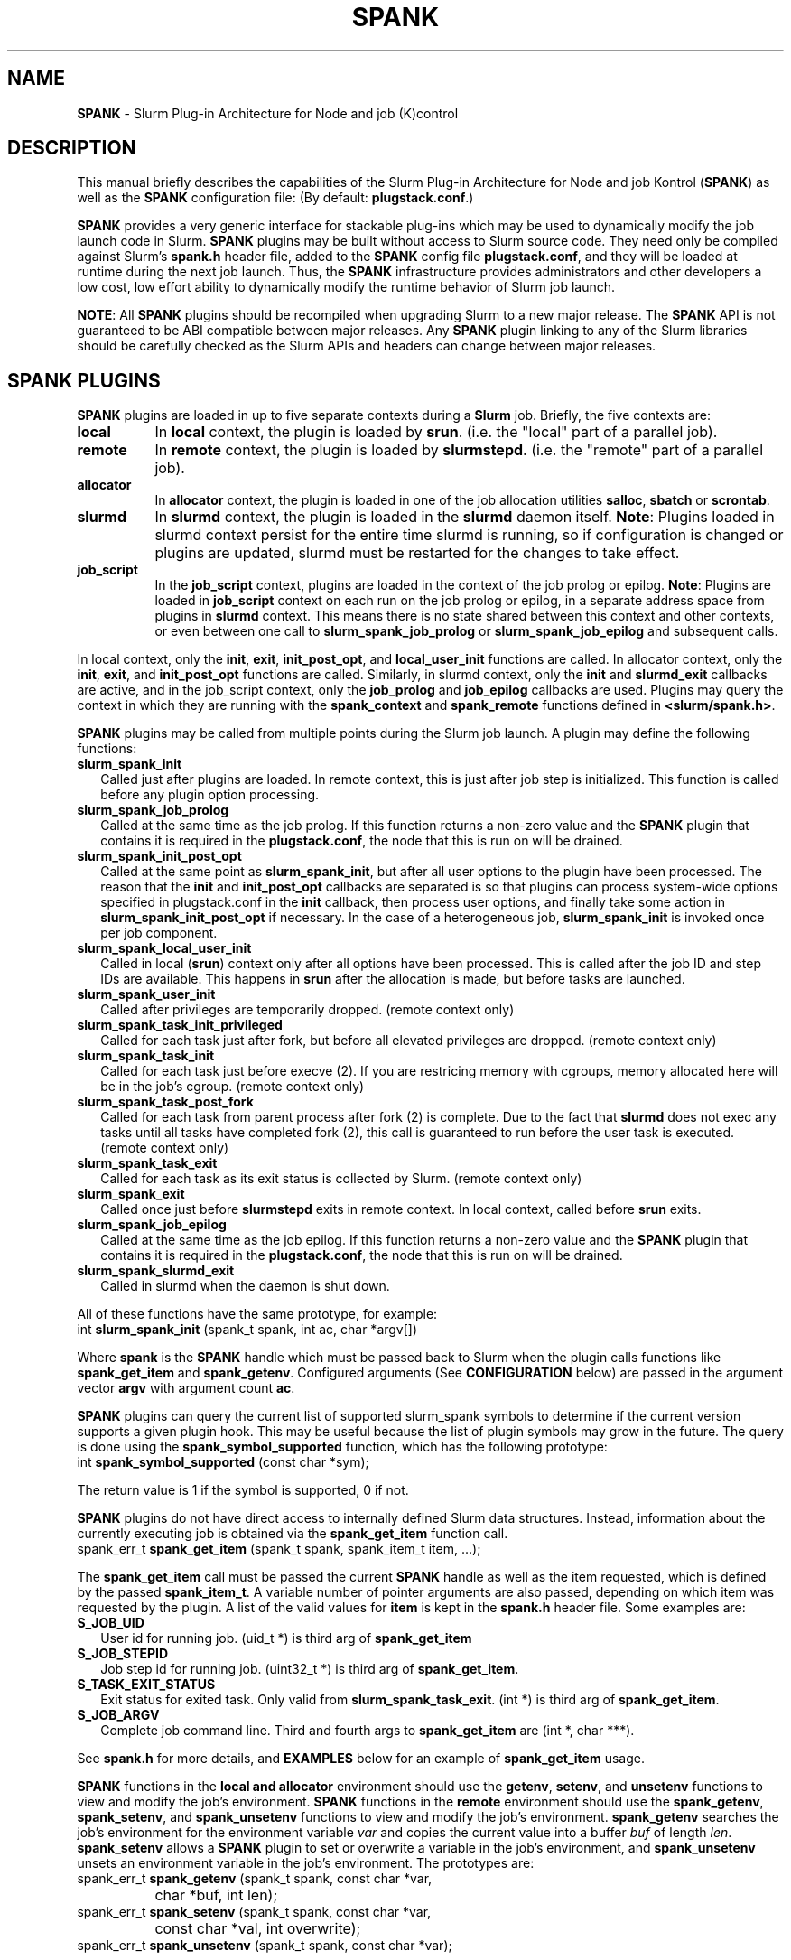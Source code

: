 .TH SPANK "8" "Slurm Component" "July 2022" "Slurm Component"

.SH "NAME"
\fBSPANK\fR \- Slurm Plug\-in Architecture for Node and job (K)control

.SH "DESCRIPTION"
This manual briefly describes the capabilities of the Slurm Plug\-in
Architecture for Node and job Kontrol (\fBSPANK\fR) as well as the \fBSPANK\fR
configuration file: (By default: \fBplugstack.conf\fP.)
.LP
\fBSPANK\fR provides a very generic interface for stackable plug\-ins
which may be used to dynamically modify the job launch code in
Slurm. \fBSPANK\fR plugins may be built without access to Slurm source
code. They need only be compiled against Slurm's \fBspank.h\fR header file,
added to the \fBSPANK\fR config file \fBplugstack.conf\fR,
and they will be loaded at runtime during the next job launch. Thus,
the \fBSPANK\fR infrastructure provides administrators and other developers
a low cost, low effort ability to dynamically modify the runtime
behavior of Slurm job launch.
.LP
\fBNOTE\fR: All \fBSPANK\fR plugins should be recompiled when upgrading Slurm
to a new major release. The \fBSPANK\fR API is not guaranteed to be ABI
compatible between major releases. Any \fBSPANK\fR plugin linking to any of the
Slurm libraries should be carefully checked as the Slurm APIs and headers
can change between major releases.
.LP

.SH "SPANK PLUGINS"
\fBSPANK\fR plugins are loaded in up to five separate contexts during a
\fBSlurm\fR job. Briefly, the five contexts are:

.TP 8
\fBlocal\fR
In \fBlocal\fR context, the plugin is loaded by \fBsrun\fR. (i.e. the "local"
part of a parallel job).
.IP

.TP
\fBremote\fR
In \fBremote\fR context, the plugin is loaded by \fBslurmstepd\fR. (i.e. the "remote"
part of a parallel job).
.IP

.TP
\fBallocator\fR
In \fBallocator\fR context, the plugin is loaded in one of the job allocation
utilities \fBsalloc\fR, \fBsbatch\fR or \fBscrontab\fR.
.IP

.TP
\fBslurmd\fR
In \fBslurmd\fR context, the plugin is loaded in the
\fBslurmd\fR daemon itself. \fBNote\fR: Plugins loaded in slurmd context
persist for the entire time slurmd is running, so if configuration is
changed or plugins are updated, slurmd must be restarted for the changes
to take effect.
.IP

.TP
\fBjob_script\fR
In the \fBjob_script\fR context, plugins are loaded in the context of the
job prolog or epilog. \fBNote\fR: Plugins are loaded in \fBjob_script\fR
context on each run on the job prolog or epilog, in a separate address
space from plugins in \fBslurmd\fR context. This means there is no
state shared between this context and other contexts, or even between
one call to \fBslurm_spank_job_prolog\fR or \fBslurm_spank_job_epilog\fR
and subsequent calls.
.IP
.LP
In local context, only the \fBinit\fR, \fBexit\fR, \fBinit_post_opt\fR, and
\fBlocal_user_init\fR functions are called. In allocator context, only the
\fBinit\fR, \fBexit\fR, and \fBinit_post_opt\fR functions are called.
Similarly, in slurmd context, only the \fBinit\fR and \fBslurmd_exit\fR
callbacks are active, and in the job_script context, only the \fBjob_prolog\fR
and \fBjob_epilog\fR callbacks are used.
Plugins may query the context in which they are running with the
\fBspank_context\fR and \fBspank_remote\fR functions defined in
\fB<slurm/spank.h>\fR.
.LP
\fBSPANK\fR plugins may be called from multiple points during the Slurm job
launch. A plugin may define the following functions:

.TP 2
\fBslurm_spank_init\fR
Called just after plugins are loaded. In remote context, this is just
after job step is initialized. This function is called before any plugin
option processing.
.IP

.TP
\fBslurm_spank_job_prolog\fR
Called at the same time as the job prolog. If this function returns a
non\-zero value and the \fBSPANK\fR plugin that contains it is required in the
\fBplugstack.conf\fR, the node that this is run on will be drained.
.IP

.TP
\fBslurm_spank_init_post_opt\fR
Called at the same point as \fBslurm_spank_init\fR, but after all
user options to the plugin have been processed. The reason that the
\fBinit\fR and \fBinit_post_opt\fR callbacks are separated is so that
plugins can process system\-wide options specified in plugstack.conf in
the \fBinit\fR callback, then process user options, and finally take some
action in \fBslurm_spank_init_post_opt\fR if necessary.
In the case of a heterogeneous job, \fBslurm_spank_init\fR is invoked once
per job component.
.IP

.TP
\fBslurm_spank_local_user_init\fR
Called in local (\fBsrun\fR) context only after all
options have been processed.
This is called after the job ID and step IDs are available.
This happens in \fBsrun\fR after the allocation is made, but before
tasks are launched.
.IP

.TP
\fBslurm_spank_user_init\fR
Called after privileges are temporarily dropped. (remote context only)
.IP

.TP
\fBslurm_spank_task_init_privileged\fR
Called for each task just after fork, but before all elevated privileges
are dropped. (remote context only)
.IP

.TP
\fBslurm_spank_task_init\fR
Called for each task just before execve (2). If you are restricing memory
with cgroups, memory allocated here will be in the job's cgroup. (remote
context only)
.IP

.TP
\fBslurm_spank_task_post_fork\fR
Called for each task from parent process after fork (2) is complete.
Due to the fact that \fBslurmd\fR does not exec any tasks until all
tasks have completed fork (2), this call is guaranteed to run before
the user task is executed. (remote context only)
.IP

.TP
\fBslurm_spank_task_exit\fR
Called for each task as its exit status is collected by Slurm.
(remote context only)
.IP

.TP
\fBslurm_spank_exit\fR
Called once just before \fBslurmstepd\fR exits in remote context.
In local context, called before \fBsrun\fR exits.
.IP

.TP
\fBslurm_spank_job_epilog\fR
Called at the same time as the job epilog. If this function returns a
non\-zero value and the \fBSPANK\fR plugin that contains it is required in the
\fBplugstack.conf\fR, the node that this is run on will be drained.
.IP

.TP
\fBslurm_spank_slurmd_exit\fR
Called in slurmd when the daemon is shut down.
.IP

.LP
All of these functions have the same prototype, for example:
.nf
   int \fBslurm_spank_init\fR (spank_t spank, int ac, char *argv[])
.fi

.LP
Where \fBspank\fR is the \fBSPANK\fR handle which must be passed back to
Slurm when the plugin calls functions like \fBspank_get_item\fR and
\fBspank_getenv\fR. Configured arguments (See \fBCONFIGURATION\fR
below) are passed in the argument vector \fBargv\fR with argument
count \fBac\fR.
.LP
\fBSPANK\fR plugins can query the current list of supported slurm_spank
symbols to determine if the current version supports a given plugin hook.
This may be useful because the list of plugin symbols may grow in the
future. The query is done using the \fBspank_symbol_supported\fR function,
which has the following prototype:
.nf
    int \fBspank_symbol_supported\fR (const char *sym);
.fi

.LP
The return value is 1 if the symbol is supported, 0 if not.
.LP
\fBSPANK\fR plugins do not have direct access to internally defined Slurm
data structures. Instead, information about the currently executing
job is obtained via the \fBspank_get_item\fR function call.
.nf
  spank_err_t \fBspank_get_item\fR (spank_t spank, spank_item_t item, ...);
.fi

The \fBspank_get_item\fR call must be passed the current \fBSPANK\fR
handle as well as the item requested, which is defined by the
passed \fBspank_item_t\fR. A variable number of pointer arguments are also
passed, depending on which item was requested by the plugin. A
list of the valid values for \fBitem\fR is kept in the \fBspank.h\fR header
file. Some examples are:

.TP 2
\fBS_JOB_UID\fR
User id for running job. (uid_t *) is third arg of \fBspank_get_item\fR
.IP

.TP
\fBS_JOB_STEPID\fR
Job step id for running job. (uint32_t *) is third arg of \fBspank_get_item\fR.
.IP

.TP
\fBS_TASK_EXIT_STATUS\fR
Exit status for exited task. Only valid from \fBslurm_spank_task_exit\fR.
(int *) is third arg of \fBspank_get_item\fR.
.IP

.TP
\fBS_JOB_ARGV\fR
Complete job command line. Third and fourth args to \fBspank_get_item\fR
are (int *, char ***).
.IP

.LP
See \fBspank.h\fR for more details, and \fBEXAMPLES\fR below for an example
of \fBspank_get_item\fR usage.
.LP
\fBSPANK\fR functions in the \fBlocal\fB and \fBallocator\fR environment should
use the \fBgetenv\fR, \fBsetenv\fR, and \fBunsetenv\fR functions to view and
modify the job's environment.
\fBSPANK\fR functions in the \fBremote\fR environment should use the
\fBspank_getenv\fR, \fBspank_setenv\fR, and \fBspank_unsetenv\fR functions to
view and modify the job's environment. \fBspank_getenv\fR
searches the job's environment for the environment variable
\fIvar\fR and copies the current value into a buffer \fIbuf\fR
of length \fIlen\fR.  \fBspank_setenv\fR allows a \fBSPANK\fR
plugin to set or overwrite a variable in the job's environment,
and \fBspank_unsetenv\fR unsets an environment variable in
the job's environment. The prototypes are:
.nf
 spank_err_t \fBspank_getenv\fR (spank_t spank, const char *var,
		           char *buf, int len);
 spank_err_t \fBspank_setenv\fR (spank_t spank, const char *var,
		           const char *val, int overwrite);
 spank_err_t \fBspank_unsetenv\fR (spank_t spank, const char *var);
.fi

.LP
These are only necessary in remote context since modifications of
the standard process environment using \fBsetenv\fR (3), \fBgetenv\fR (3),
and \fBunsetenv\fR (3) may be used in local context.
.LP
Functions are also available from within the \fBSPANK\fR plugins to
establish environment variables to be exported to the Slurm
\fBPrologSlurmctld\fR, \fBProlog\fR, \fBEpilog\fR and \fBEpilogSlurmctld\fR
programs (the so\-called \fBjob control\fR environment).
The name of environment variables established by these calls will be prepended
with the string \fISPANK_\fR in order to avoid any security implications
of arbitrary environment variable control. (After all, the job control
scripts do run as root or the Slurm user.).
.LP
These functions are available from \fBlocal\fR context only.
.nf
  spank_err_t \fBspank_job_control_getenv\fR(spank_t spank, const char *var,
		             char *buf, int len);
  spank_err_t \fBspank_job_control_setenv\fR(spank_t spank, const char *var,
		             const char *val, int overwrite);
  spank_err_t \fBspank_job_control_unsetenv\fR(spank_t spank, const char *var);
.fi

.LP
See \fBspank.h\fR for more information, and \fBEXAMPLES\fR below for an example
for \fBspank_getenv\fR usage.
.LP
Many of the described \fBSPANK\fR functions available to plugins return
errors via the \fBspank_err_t\fR error type. On success, the return value
will be set to \fBESPANK_SUCCESS\fR, while on failure, the return value
will be set to one of many error values defined in slurm/spank.h. The
\fBSPANK\fR interface provides a simple function
.nf
  const char * \fBspank_strerror\fR(spank_err_t err);
.fi
which may be used to translate a \fBspank_err_t\fR value into its
string representation.

.LP
The \fBslurm_spank_log\fR function can be used to print messages back to the
user at an error level.  This is to keep users from having to rely on the
\fBslurm_error\fR function, which can be confusing because it prepends
"\fBerror:\fR" to every message.

.SH "SPANK OPTIONS"
.LP
SPANK plugins also have an interface through which they may define
and implement extra job options. These options are made available to
the user through Slurm commands such as \fBsrun\fR(1), \fBsalloc\fR(1),
and \fBsbatch\fR(1). If the option is specified by the user, its value is
forwarded and registered with the plugin in slurmd when the job is run.
In this way, \fBSPANK\fR plugins may dynamically provide new options and
functionality to Slurm.
.LP
Each option registered by a plugin to Slurm takes the form of
a \fBstruct spank_option\fR which is declared in \fB<slurm/spank.h>\fR as
.nf
   struct spank_option {
      char *         name;
      char *         arginfo;
      char *         usage;
      int            has_arg;
      int            val;
      spank_opt_cb_f cb;
   };
.fi

Where

.TP
.I name
is the name of the option. Its length is limited to \fBSPANK_OPTION_MAXLEN\fR
defined in \fB<slurm/spank.h>\fR.
.IP

.TP
.I arginfo
is a description of the argument to the option, if the option does take
an argument.
.IP

.TP
.I usage
is a short description of the option suitable for \-\-help output.
.IP

.TP
.I has_arg
0 if option takes no argument, 1 if option takes an argument, and
2 if the option takes an optional argument. (See \fBgetopt_long\fR (3)).
.IP

.TP
.I val
A plugin\-local value to return to the option callback function.
.IP

.TP
.I cb
A callback function that is invoked when the plugin option is
registered with Slurm. \fBspank_opt_cb_f\fR is typedef'd in
\fB<slurm/spank.h>\fR as
.IP
.nf
  typedef int (*spank_opt_cb_f) (int val, const char *optarg,
		                 int remote);
.fi
Where \fIval\fR is the value of the \fIval\fR field in the \fBspank_option\fR
struct, \fIoptarg\fR is the supplied argument if applicable, and \fIremote\fR
is 0 if the function is being called from the "local" host (e.g. host where
\fBsrun\fR or \fBsbatch/salloc\fR are invoked) or 1 from the "remote" host
(host where slurmd/slurmstepd run) but only executed by \fBslurmstepd\fR
(remote context) if the option was registered for such context.
.LP
Plugin options may be registered with Slurm using
the \fBspank_option_register\fR function. This function is only valid
when called from the plugin's \fBslurm_spank_init\fR handler, and
registers one option at a time. The prototype is
.nf
   spank_err_t spank_option_register (spank_t sp,
		   struct spank_option *opt);
.fi
This function will return \fBESPANK_SUCCESS\fR on successful registration
of an option, or \fBESPANK_BAD_ARG\fR for errors including invalid spank_t
handle, or when the function is not called from the \fBslurm_spank_init\fR
function. All options need to be registered from all contexts in which
they will be used. For instance, if an option is only used in local (srun)
and remote (slurmd) contexts, then \fBspank_option_register\fR
should only be called from within those contexts. For example:
.nf
   if (spank_context() != S_CTX_ALLOCATOR)
      spank_option_register (sp, opt);
.fi
If, however, the option is used in all contexts, the \fBspank_option_register\fR
needs to be called everywhere.
.LP
In addition to \fBspank_option_register\fR, plugins may also export options
to Slurm by defining a table of \fBstruct spank_option\fR with the
symbol name \fBspank_options\fR. This method, however, is not supported
for use with \fBsbatch\fR and \fBsalloc\fR (allocator context), thus
the use of \fBspank_option_register\fR is preferred. When using the
\fBspank_options\fR table, the final element in the array must be
filled with zeros. A \fBSPANK_OPTIONS_TABLE_END\fR macro is provided
in \fB<slurm/spank.h>\fR for this purpose.
.LP
When an option is provided by the user on the local side, either by command line
options or by environment variables, \fBSlurm\fR will immediately invoke the
option's callback with \fIremote\fR=0. This is meant for the plugin to do local
sanity checking of the option before the value is sent to the remote side during
job launch. If the argument the user specified is invalid, the plugin should
issue an error and issue a non\-zero return code from the callback. The plugin
should be able to handle cases where the spank option is set multiple times
through environment variables and command line options. Environment variables
are processed before command line options.
.LP
On the remote side, options and their arguments are registered just
after \fBSPANK\fR plugins are loaded and before the \fBspank_init\fR
handler is called. This allows plugins to modify behavior of all plugin
functionality based on the value of user\-provided options.
(See EXAMPLES below for a plugin that registers an option with \fBSlurm\fR).
.LP
As an alternative to use of an option callback and global variable,
plugins can use the \fBspank_option_getopt\fR option to check for
supplied options after option processing. This function has the prototype:
.nf
   spank_err_t spank_option_getopt(spank_t sp,
       struct spank_option *opt, char **optargp);
.fi
This function returns \fBESPANK_SUCCESS\fR if the option defined in the
struct spank_option \fIopt\fR has been used by the user. If \fIoptargp\fR
is non\-NULL then it is set to any option argument passed (if the option
takes an argument). The use of this method is \fIrequired\fR to process
options in \fBjob_script\fR context (\fBslurm_spank_job_prolog\fR and
\fBslurm_spank_job_epilog\fR). This function is valid in the following contexts:
slurm_spank_job_prolog, slurm_spank_local_user_init, slurm_spank_user_init,
slurm_spank_task_init_privileged, slurm_spank_task_init, slurm_spank_task_exit,
and slurm_spank_job_epilog.

.SH "CONFIGURATION"
.LP
The default \fBSPANK\fR plug\-in stack configuration file is
\fBplugstack.conf\fR in the same directory as \fBslurm.conf\fR(5),
though this may be changed via the Slurm config parameter
\fIPlugStackConfig\fR.  Normally the \fBplugstack.conf\fR file
should be identical on all nodes of the cluster.
The config file lists \fBSPANK\fR plugins,
one per line, along with whether the plugin is \fIrequired\fR or
\fIoptional\fR, and any global arguments that are to be passed to
the plugin for runtime configuration.  Comments are preceded with '#'
and extend to the end of the line.  If the configuration file
is missing or empty, it will simply be ignored.
.LP
\fBNOTE\fR: The \fBSPANK\fR plugins need to be installed on the machines that
execute slurmd (compute nodes) as well as on the machines that execute job
allocation utilities such as salloc, sbatch, etc (login nodes).
.LP
The format of each non\-comment line in the configuration file is:
\fB
.nf
  required/optional   plugin   arguments
.fi
\fR For example:
.nf
  optional /usr/lib/slurm/test.so
.fi
Tells \fBslurmd\fR to load the plugin \fBtest.so\fR passing no arguments.
If a \fBSPANK\fR plugin is \fIrequired\fR, then failure of any of the
plugin's functions will cause \fBslurmd\fR, or the job allocator command to
terminate the job, while \fIoptional\fR plugins only cause a warning.
.LP
If a fully\-qualified path is not specified for a plugin, then the
currently configured \fIPluginDir\fR in \fBslurm.conf\fR(5) is searched.
.LP
\fBSPANK\fR plugins are stackable, meaning that more than one plugin may
be placed into the config file. The plugins will simply be called
in order, one after the other, and appropriate action taken on
failure given that state of the plugin's \fIoptional\fR flag.
.LP
Additional config files or directories of config files may be included
in \fBplugstack.conf\fR with the \fBinclude\fR keyword. The \fBinclude\fR
keyword must appear on its own line, and takes a glob as its parameter,
so multiple files may be included from one \fBinclude\fR line. For
example, the following syntax will load all config files in the
/etc/slurm/plugstack.conf.d directory, in local collation order:
.nf
  include /etc/slurm/plugstack.conf.d/*
.fi
which might be considered a more flexible method for building up
a spank plugin stack.
.LP
The \fBSPANK\fR config file is re\-read on each job launch, so editing
the config file will not affect running jobs. However care should
be taken so that a partially edited config file is not read by a
launching job.

.SH "Errors"
When SPANK plugin results in a non-zero result, the following changes will result:

.TS
expand, allbox, tab (@);
l l c c c c
l l c c c c.
Command@Function                         @Context   @Exitcode @Drains Node @Fails job
.SP
srun   @slurm_spank_init                 @local     @1        @no          @yes
srun   @slurm_spank_init_post_opt        @local     @1        @no          @yes
srun   @slurm_spank_local_user_init      @local     @1        @no          @no
srun   @slurm_spank_user_init            @remote    @0        @no          @no
srun   @slurm_spank_task_init_privileged @remote    @1        @no          @yes
srun   @slurm_spank_task_post_fork       @remote    @0        @no          @no
srun   @slurm_spank_task_init            @remote    @1        @no          @yes
srun   @slurm_spank_task_exit            @remote    @0        @no          @no
srun   @slurm_spank_exit                 @local     @0        @no          @yes
=
salloc @slurm_spank_init                 @allocator @1        @no          @yes
salloc @slurm_spank_init_post_opt        @allocator @1        @no          @yes
salloc @slurm_spank_init                 @local     @1        @no          @yes
salloc @slurm_spank_init_post_opt        @local     @1        @no          @yes
salloc @slurm_spank_local_user_init      @local     @1        @no          @yes
salloc @slurm_spank_user_init            @remote    @0        @no          @no
salloc @slurm_spank_task_init_privileged @remote    @1        @no          @yes
salloc @slurm_spank_task_post_fork       @remote    @0        @no          @no
salloc @slurm_spank_task_init            @remote    @1        @no          @yes
salloc @slurm_spank_task_exit            @remote    @0        @no          @no
salloc @slurm_spank_exit                 @local     @0        @no          @yes
salloc @slurm_spank_exit                 @allocator @0        @no          @yes
=
sbatch @slurm_spank_init                 @allocator @1        @no          @yes
sbatch @slurm_spank_init_post_opt        @allocator @1        @no          @yes
sbatch @slurm_spank_init                 @local     @1        @no          @yes
sbatch @slurm_spank_init_post_opt        @local     @1        @no          @yes
sbatch @slurm_spank_local_user_init      @local     @1        @no          @yes
sbatch @slurm_spank_user_init            @remote    @0        @yes         @no
sbatch @slurm_spank_task_init_privileged @remote    @1        @no          @yes
sbatch @slurm_spank_task_post_fork       @remote    @0        @yes         @no
sbatch @slurm_spank_task_init            @remote    @1        @no          @yes
sbatch @slurm_spank_task_exit            @remote    @0        @no          @no
sbatch @slurm_spank_exit                 @local     @0        @no          @no
sbatch @slurm_spank_exit                 @allocator @0        @no          @no
.TE

\fBNOTE\fR: The behavior for \fBProctrackType=proctrack/pgid\fR may result in
timeouts for \fBslurm_spank_task_post_fork\fR with \fBremote\fR context on
failure.

.SH "EXAMPLE: renice.so"

.TP
\fB/etc/slurm/plugstack.conf\fR:
This example plugstack.conf file shows a configuration that activates the
renice.so \fBSPANK\fR plugin.
.IP
.nf
#
# SPANK config file
#
# required?       plugin                     parameters
#
optional          /usr/lib/SPANK_renice.so   min_prio=\-10
.fi

.TP
\fB/usr/local/src/renice.c\fR:
A sample \fBSPANK\fR plugin to modify the nice value of job tasks. This plugin
adds a \-\-renice=[prio] option to \fBsrun\fR which users can use to set the
priority of all remote tasks. Priority may also be specified via a SLURM_RENICE
environment variable. A minimum priority may be established via a "min_prio"
parameter in \fBplugstack.conf\fR.
.IP
.nf
#include <sys/types.h>
#include <stdio.h>
#include <stdlib.h>
#include <unistd.h>
#include <string.h>
#include <sys/resource.h>

#include <slurm/spank.h>

/*
 * All spank plugins must define this macro for the
 * Slurm plugin loader.
 */
SPANK_PLUGIN(renice, 1);

#define PRIO_ENV_VAR "SLURM_RENICE"
#define PRIO_NOT_SET \-1

/*
 * Minimum allowable value for priority. May be
 * set globally via plugin option min_prio=<prio>
 */
static int min_prio = \-20;

static int prio = PRIO_NOT_SET;

static int _renice_opt_process(int val, const char *optarg, int remote);
static int _str2prio(const char *str, int *p2int);

/*
 *  Provide a \-\-renice=[prio] option to srun:
 */
struct spank_option spank_options[] =
{
    {
        "renice",
        "[prio]",
        "Re\-nice job tasks to priority [prio].",
        2,
        0,
        _renice_opt_process
    },
    SPANK_OPTIONS_TABLE_END
};

/*
 *  Called from both srun and slurmd.
 */
int slurm_spank_init(spank_t sp, int ac, char **av)
{
    int i;

    /* Don't do anything in sbatch/salloc */
    if (spank_context () == S_CTX_ALLOCATOR)
        return ESPANK_SUCCESS;

    for (i = 0; i < ac; i++) {
        if (!strncmp("min_prio=", av[i], 9)) {
            const char *optarg = av[i] + 9;

            if (_str2prio(optarg, &min_prio))
                slurm_error ("Ignoring invalid min_prio value: %s", av[i]);
        } else {
            slurm_error ("renice: Invalid option: %s", av[i]);
        }
    }

    if (!spank_remote(sp))
        slurm_verbose("renice: min_prio = %d", min_prio);

    return ESPANK_SUCCESS;
}

int slurm_spank_task_post_fork(spank_t sp, int ac, char **av)
{
    int rc;
    pid_t pid;
    int taskid;

    if (prio == PRIO_NOT_SET) {
        /* See if SLURM_RENICE env var is set by user */
        char val[1024];

        rc = spank_getenv(sp, PRIO_ENV_VAR, val, sizeof(val));

        if (rc)
            return rc;

        rc = _str2prio(val, &prio);

        if (rc) {
            slurm_error("Bad value for %s: %s", PRIO_ENV_VAR, optarg);
            return rc;
        }

        if (prio < min_prio) {
            slurm_error("%s=%d not allowed, using min=%d",
                        PRIO_ENV_VAR, prio, min_prio);
        }
    }

    if (prio < min_prio)
        prio = min_prio;

    spank_get_item(sp, S_TASK_GLOBAL_ID, &taskid);
    spank_get_item(sp, S_TASK_PID, &pid);

    slurm_info("re\-nicing task%d pid %d to %d", taskid, (int) pid, prio);

    if (setpriority(PRIO_PROCESS, (int) pid, (int) prio)) {
        slurm_error("setpriority: %m");
        return ESPANK_ERROR;
    }

    return ESPANK_SUCCESS;
}

static int _str2prio(const char *str, int *p2int)
{
    long l;
    char *p = NULL;

    if (!str || str[0] == '\\0')
        return ESPANK_BAD_ARG;

    l = strtol(str, &p, 10);

    if (!p || (*p != '\\0'))
        return ESPANK_BAD_ARG;

    if ((l < \-20) || (l > 20)) {
        slurm_error("Specify value between \-20 and 20");
        return ESPANK_BAD_ARG;
    }

    *p2int = (int) l;

    return ESPANK_SUCCESS;
}

static int _renice_opt_process(int val, const char *optarg, int remote)
{
    int rc;

    if (optarg == NULL) {
        slurm_error("renice: invalid NULL argument!");
        return ESPANK_BAD_ARG;
    }

    if ((rc = _str2prio(optarg, &prio))) {
        slurm_error("Bad value for \-\-renice: %s", optarg);
        return rc;
    }

    if (prio < min_prio) {
        slurm_error("\-\-renice=%d not allowed, will use min=%d",
                    prio, min_prio);
    }

    return ESPANK_SUCCESS;
}
.fi

.TP
\fBCompile command\fR:
.IP
.nf
# gcc \-ggdb3 \-I${SLURM_PATH}/include/ \-fPIC \-shared \-o /usr/lib/SPANK_renice.so /usr/local/src/renice.c
.fi

.SH "COPYING"
Portions copyright (C) 2010\-2022 SchedMD LLC.
Copyright (C) 2006 The Regents of the University of California.
Produced at Lawrence Livermore National Laboratory (cf, DISCLAIMER).
CODE\-OCEC\-09\-009. All rights reserved.
.LP
This file is part of Slurm, a resource management program.
For details, see <https://slurm.schedmd.com/>.
.LP
Slurm is free software; you can redistribute it and/or modify it under
the terms of the GNU General Public License as published by the Free
Software Foundation; either version 2 of the License, or (at your option)
any later version.
.LP
Slurm is distributed in the hope that it will be useful, but WITHOUT ANY
WARRANTY; without even the implied warranty of MERCHANTABILITY or FITNESS
FOR A PARTICULAR PURPOSE.  See the GNU General Public License for more
details.
.SH "FILES"
\fB/etc/slurm/slurm.conf\fR \- Slurm configuration file.
.br
\fB/etc/slurm/plugstack.conf\fR \- SPANK configuration file.
.br
\fB/usr/include/slurm/spank.h\fR \- SPANK header file.
.SH "SEE ALSO"
.LP
\fBsrun\fR(1), \fBslurm.conf\fR(5)
